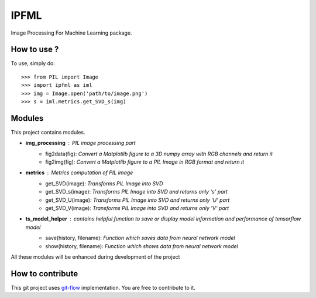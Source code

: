 IPFML
=====

Image Processing For Machine Learning package.

How to use ?
------------

To use, simply do::

    >>> from PIL import Image
    >>> import ipfml as iml
    >>> img = Image.open('path/to/image.png')
    >>> s = iml.metrics.get_SVD_s(img)


Modules
-------

This project contains modules.

- **img_processing** : *PIL image processing part*
    - fig2data(fig): *Convert a Matplotlib figure to a 3D numpy array with RGB channels and return it*
    - fig2img(fig): *Convert a Matplotlib figure to a PIL Image in RGB format and return it*

- **metrics** : *Metrics computation of PIL image*
    - get_SVD(image): *Transforms PIL Image into SVD*
    - get_SVD_s(image): *Transforms PIL Image into SVD and returns only 's' part*
    - get_SVD_U(image): *Transforms PIL Image into SVD and returns only 'U' part*
    - get_SVD_V(image): *Transforms PIL Image into SVD and returns only 'V' part*

- **ts_model_helper** : *contains helpful function to save or display model information and performance of tensorflow model*
    - save(history, filename): *Function which saves data from neural network model*
    - show(history, filename): *Function which shows data from neural network model*

All these modules will be enhanced during development of the project

How to contribute
-----------------

This git project uses git-flow_ implementation. You are free to contribute to it.

.. _git-flow : https://danielkummer.github.io/git-flow-cheatsheet/